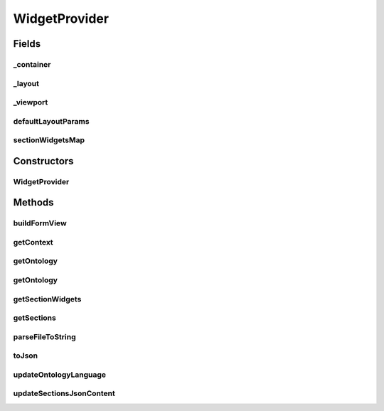 .. java:import:: java.io IOException

.. java:import:: java.io InputStream

.. java:import:: java.lang.reflect Constructor

.. java:import:: java.lang.reflect InvocationTargetException

.. java:import:: java.util ArrayList

.. java:import:: java.util Collections

.. java:import:: java.util HashMap

.. java:import:: java.util List

.. java:import:: java.util Map

.. java:import:: org.json JSONArray

.. java:import:: org.json JSONException

.. java:import:: org.json JSONObject

.. java:import:: android.content Context

.. java:import:: android.graphics Color

.. java:import:: android.graphics Typeface

.. java:import:: android.util Log

.. java:import:: android.view Gravity

.. java:import:: android.view View

.. java:import:: android.view ViewGroup

.. java:import:: android.widget LinearLayout

.. java:import:: android.widget ScrollView

.. java:import:: android.widget LinearLayout.LayoutParams

.. java:import:: android.widget TextView

.. java:import:: it.crs4.most.ehrlib.datatypes EhrDatatype

.. java:import:: it.crs4.most.ehrlib.exceptions InvalidDatatypeException

.. java:import:: it.crs4.most.ehrlib.parser AdlParser

.. java:import:: it.crs4.most.ehrlib.parser AdlStructure

WidgetProvider
==============

.. java:package:: it.crs4.most.ehrlib
   :noindex:

.. java:type:: public class WidgetProvider

   A WidgetProvider lets you build a set of visual and iteractive widgets corresponding to a specific OpenEHR Archetype. The Archetype description is specified by a set of json structures (to be provided to the class constructor).

Fields
------
_container
^^^^^^^^^^

.. java:field:: protected LinearLayout _container
   :outertype: WidgetProvider

   The _container.

_layout
^^^^^^^

.. java:field:: protected LinearLayout _layout
   :outertype: WidgetProvider

   The _layout.

_viewport
^^^^^^^^^

.. java:field:: protected ScrollView _viewport
   :outertype: WidgetProvider

   The _viewport.

defaultLayoutParams
^^^^^^^^^^^^^^^^^^^

.. java:field:: public static final LayoutParams defaultLayoutParams
   :outertype: WidgetProvider

   The Constant defaultLayoutParams.

sectionWidgetsMap
^^^^^^^^^^^^^^^^^

.. java:field:: protected Map<String, List<DatatypeWidget<EhrDatatype>>> sectionWidgetsMap
   :outertype: WidgetProvider

   The section widgets map.

Constructors
------------
WidgetProvider
^^^^^^^^^^^^^^

.. java:constructor:: public WidgetProvider(Context context, String jsonDatatypes, String jsonOntology, String jsonInstances, String jsonLayoutSchema, String language) throws JSONException, InvalidDatatypeException
   :outertype: WidgetProvider

   Setup a Widget provider representing a specific archetype, according to the specified json datatypes schema , json archetype structure and json ontology.

   :param context: the application context
   :param jsonDatatypes: - the json description of all datatypes used by this archetype, subdivided in sections
   :param jsonOntology: - the json ontology (it includes a textual description of each item of the archetype)
   :param jsonInstances: - the initial json structure of the archetype (optionally including initial values)
   :param jsonLayoutSchema: (optional, it can be null) the layout schema containing informations about visual rendering (sections, custom widgets, priorities..)
   :param language: - the language code used by the ontology
   :throws InvalidDatatypeException:
   :throws JSONException: the JSON exception

Methods
-------
buildFormView
^^^^^^^^^^^^^

.. java:method:: public FormContainer buildFormView(int index)
   :outertype: WidgetProvider

   build a view containing all widgets according to the json archetype structure, layout and ontology, All widgets are rendered in a vertical layout, optionally ordered by section and/or item priority (if specified in the layout json schema)

   :param index: the index of this Form Container
   :return: the FormContainer containing all widgets, ordered by section and item priority in a vertical layout

getContext
^^^^^^^^^^

.. java:method:: public Context getContext()
   :outertype: WidgetProvider

   Get the application context

   :return: the application context

getOntology
^^^^^^^^^^^

.. java:method:: public JSONObject getOntology()
   :outertype: WidgetProvider

   Get the json schema containing the ontology of this archetype

   :return: the ontology json schema

getOntology
^^^^^^^^^^^

.. java:method:: public static JSONObject getOntology(String data, String language)
   :outertype: WidgetProvider

   Get the ontology .

   :param data: the ontology schema (including all available languages)
   :param language: the selected language
   :return: a json object containing the ontology of the specified language

getSectionWidgets
^^^^^^^^^^^^^^^^^

.. java:method:: public List<DatatypeWidget<EhrDatatype>> getSectionWidgets(String section, int itemIndex)
   :outertype: WidgetProvider

getSections
^^^^^^^^^^^

.. java:method:: public String[] getSections()
   :outertype: WidgetProvider

   Get the sections of this archetype structure.

   :return: the sections

parseFileToString
^^^^^^^^^^^^^^^^^

.. java:method:: public static String parseFileToString(Context context, String filename)
   :outertype: WidgetProvider

   Parses the file to string.

   :param context: the context
   :param filename: the filename
   :return: the string

toJson
^^^^^^

.. java:method:: public JSONObject toJson()
   :outertype: WidgetProvider

   get a Json representation of the current state of this archetype.

   :return: the JSON object

updateOntologyLanguage
^^^^^^^^^^^^^^^^^^^^^^

.. java:method:: public void updateOntologyLanguage(String lang)
   :outertype: WidgetProvider

   Update the ontology of all \ :java:ref:`DatatypeWidget`\  widgets.

   :param lang: the language code (ISO 639-1:2002)

updateSectionsJsonContent
^^^^^^^^^^^^^^^^^^^^^^^^^

.. java:method:: public void updateSectionsJsonContent(int index) throws JSONException
   :outertype: WidgetProvider

   Update the json structure according to the current value of the datatype widgets belonging to this form.

   :param index: the form index
   :throws JSONException: the JSON exception
   :return: the updated json structure

